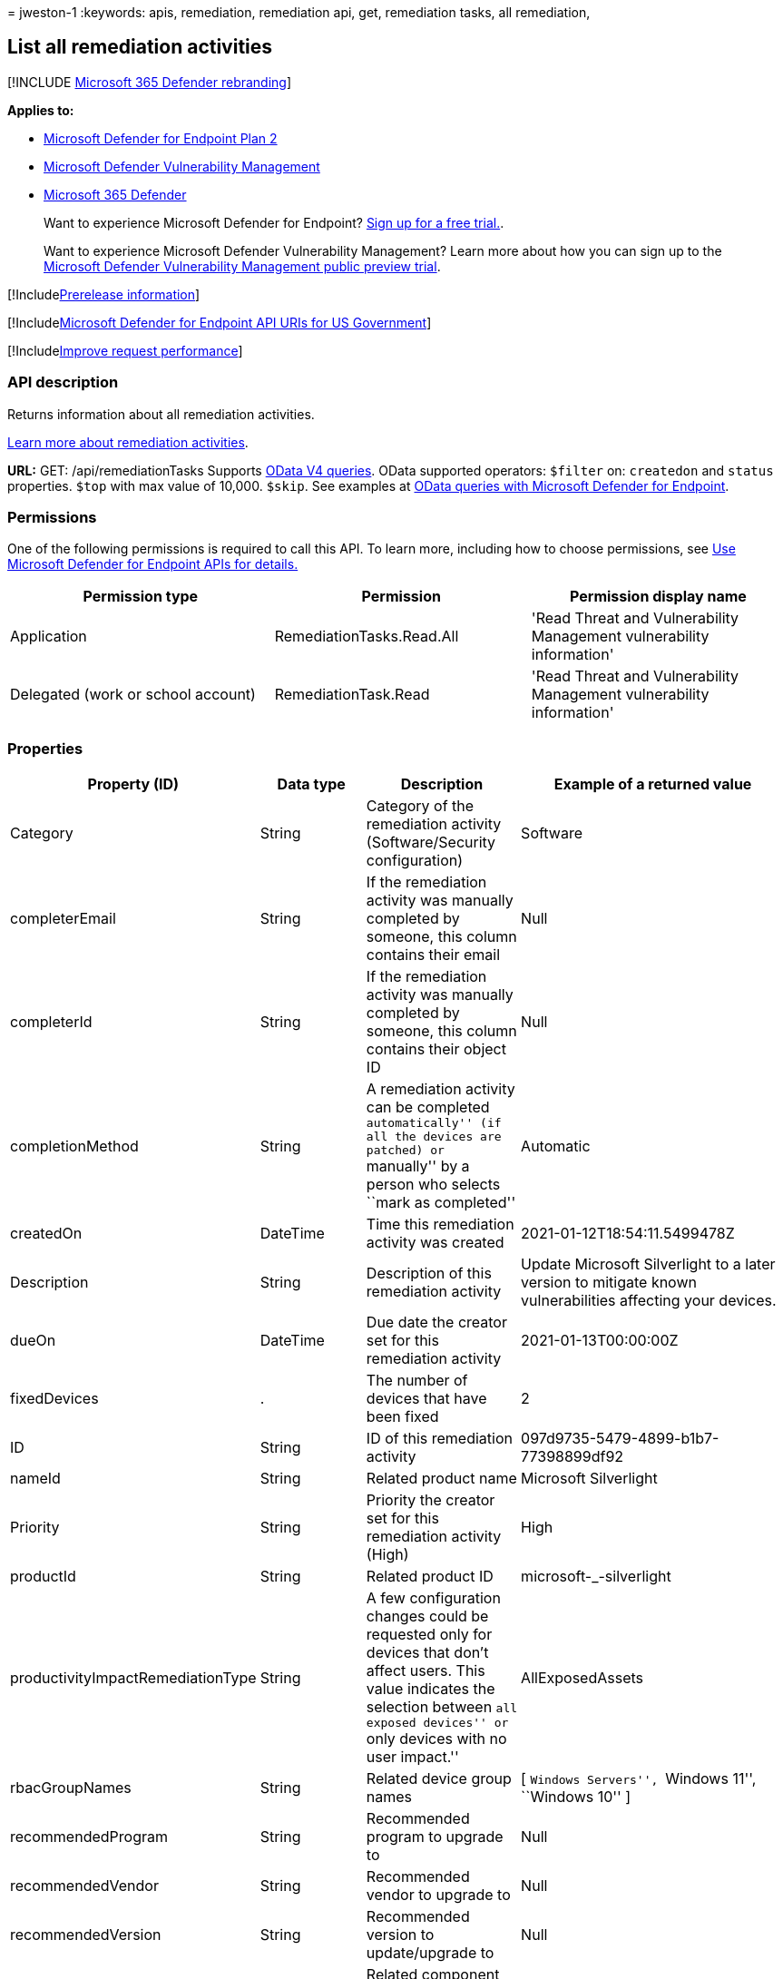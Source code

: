 = 
jweston-1
:keywords: apis, remediation, remediation api, get, remediation tasks,
all remediation,

== List all remediation activities

{empty}[!INCLUDE link:../../includes/microsoft-defender.md[Microsoft 365
Defender rebranding]]

*Applies to:*

* https://go.microsoft.com/fwlink/?linkid=2154037[Microsoft Defender for
Endpoint Plan 2]
* link:../defender-vulnerability-management/index.yml[Microsoft Defender
Vulnerability Management]
* https://go.microsoft.com/fwlink/?linkid=2118804[Microsoft 365
Defender]

____
Want to experience Microsoft Defender for Endpoint?
https://signup.microsoft.com/create-account/signup?products=7f379fee-c4f9-4278-b0a1-e4c8c2fcdf7e&ru=https://aka.ms/MDEp2OpenTrial?ocid=docs-wdatp-exposedapis-abovefoldlink[Sign
up for a free trial.].
____

____
Want to experience Microsoft Defender Vulnerability Management? Learn
more about how you can sign up to the
link:../defender-vulnerability-management/get-defender-vulnerability-management.md[Microsoft
Defender Vulnerability Management public preview trial].
____

{empty}[!Includelink:../../includes/prerelease.md[Prerelease
information]]

{empty}[!Includelink:../../includes/microsoft-defender-api-usgov.md[Microsoft
Defender for Endpoint API URIs for US Government]]

{empty}[!Includelink:../../includes/improve-request-performance.md[Improve
request performance]]

=== API description

Returns information about all remediation activities.

link:tvm-remediation.md[Learn more about remediation activities].

*URL:* GET: /api/remediationTasks Supports
https://www.odata.org/documentation/[OData V4 queries]. OData supported
operators: `$filter` on: `createdon` and `status` properties. `$top`
with max value of 10,000. `$skip`. See examples at
link:exposed-apis-odata-samples.md[OData queries with Microsoft Defender
for Endpoint].

=== Permissions

One of the following permissions is required to call this API. To learn
more, including how to choose permissions, see link:apis-intro.md[Use
Microsoft Defender for Endpoint APIs for details.]

[width="100%",cols="<34%,<33%,<33%",options="header",]
|===
|Permission type |Permission |Permission display name
|Application |RemediationTasks.Read.All |'Read Threat and Vulnerability
Management vulnerability information'

|Delegated (work or school account) |RemediationTask.Read |'Read Threat
and Vulnerability Management vulnerability information'
|===

=== Properties

[width="100%",cols="<25%,<25%,<25%,<25%",options="header",]
|===
|Property (ID) |Data type |Description |Example of a returned value
|Category |String |Category of the remediation activity
(Software/Security configuration) |Software

|completerEmail |String |If the remediation activity was manually
completed by someone, this column contains their email |Null

|completerId |String |If the remediation activity was manually completed
by someone, this column contains their object ID |Null

|completionMethod |String |A remediation activity can be completed
``automatically'' (if all the devices are patched) or ``manually'' by a
person who selects ``mark as completed'' |Automatic

|createdOn |DateTime |Time this remediation activity was created
|2021-01-12T18:54:11.5499478Z

|Description |String |Description of this remediation activity |Update
Microsoft Silverlight to a later version to mitigate known
vulnerabilities affecting your devices.

|dueOn |DateTime |Due date the creator set for this remediation activity
|2021-01-13T00:00:00Z

|fixedDevices |. |The number of devices that have been fixed |2

|ID |String |ID of this remediation activity
|097d9735-5479-4899-b1b7-77398899df92

|nameId |String |Related product name |Microsoft Silverlight

|Priority |String |Priority the creator set for this remediation
activity (High) |High

|productId |String |Related product ID |microsoft-_-silverlight

|productivityImpactRemediationType |String |A few configuration changes
could be requested only for devices that don’t affect users. This value
indicates the selection between ``all exposed devices'' or ``only
devices with no user impact.'' |AllExposedAssets

|rbacGroupNames |String |Related device group names |[ ``Windows
Servers'', ``Windows 11'', ``Windows 10'' ]

|recommendedProgram |String |Recommended program to upgrade to |Null

|recommendedVendor |String |Recommended vendor to upgrade to |Null

|recommendedVersion |String |Recommended version to update/upgrade to
|Null

|relatedComponent |String |Related component of this remediation
activity (similar to the related component for a security
recommendation) |Microsoft Silverlight

|requesterEmail |String |Creator email address
|globaladmin@UserName.contoso.com

|requesterId |String |Creator object ID
|r647211f-2e16-43f2-a480-16ar3a2a796r

|requesterNotes |String |The notes (free text) the creator added for
this remediation activity |Null

|Scid |String |SCID of the related security recommendation |Null

|Status |String |Remediation activity status (Active/Completed) |Active

|statusLastModifiedOn |DateTime |Date when the status field was updated
|2021-01-12T18:54:11.5499487Z

|targetDevices |Long |Number of exposed devices that this remediation is
applicable to |43

|Title |String |Title of this remediation activity |Update Microsoft
Silverlight

|Type |String |Remediation type |Update

|vendorId |String |Related vendor name |Microsoft
|===

=== Example

==== Request example

[source,http]
----
GET https://api.securitycenter.windows.com/api/remediationtasks/
----

==== Response example

[source,json]
----
{
    "@odata.context": "https://api.securitycenter.windows.com/api/$metadata#RemediationTasks",
    "value": [
        {
            "id": "03942ef5-aewb-4w6e-b555-d6a97013844w",
            "title": "Update Microsoft Silverlight",
            "createdOn": "2021-02-10T13:20:36.4718166Z",
            "requesterId": "65548a1d-ef00-4a7a-8d19-1b967b5c36f4",
            "requesterEmail": "user1@contoso.com",
            "status": "Active",
            "statusLastModifiedOn": "2021-02-10T13:20:36.4719698Z",
            "description": "Update Silverlight to a later version  to mitigate 55 known vulnerabilities affecting your devices. Doing so can help lessen the security risk to your organization due to versions which have reached their end-of-support.",
            "relatedComponent": "Microsoft Silverlight",
            "targetDevices": 18511,
            "rbacGroupNames": [
                "UnassignedGroup",
                "hhh"
            ],
            "fixedDevices": 2866,
            "requesterNotes": "test",
            "dueOn": "2021-02-11T00:00:00Z",
            "category": "Software",
            "productivityImpactRemediationType": null,
            "priority": "Medium",
            "completionMethod": null,
            "completerId": null,
            "completerEmail": null,
            "scid": null,
            "type": "Update",
            "productId": "microsoft-_-silverlight",
            "vendorId": "microsoft",
            "nameId": "silverlight",
            "recommendedVersion": null,
            "recommendedVendor": null,
            "recommendedProgram": null
        }
    ]
}
----

=== See also

* link:get-remediation-methods-properties.md[Remediation methods and
properties]
* link:get-remediation-one-activity.md[Get one remediation activity by
ID]
* link:get-remediation-exposed-devices-activities.md[List exposed
devices of one remediation activity]
* link:next-gen-threat-and-vuln-mgt.md[Microsoft Defender Vulnerability
Management]
* link:tvm-weaknesses.md[Vulnerabilities in your organization]
